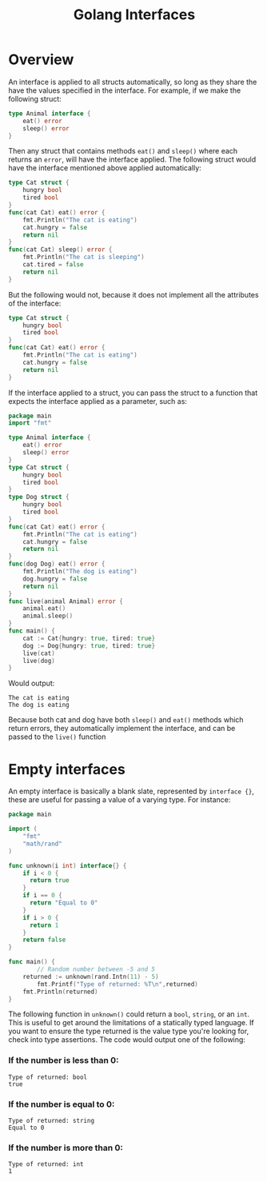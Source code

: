 #+TITLE: Golang Interfaces
#+STARTUP: showeverything

* Overview
An interface is applied to all structs automatically, so long as they share the have the values specified in
the interface. For example, if we make the following struct:
#+begin_src go
type Animal interface {
    eat() error
    sleep() error
}
#+end_src
Then any struct that contains methods ~eat()~ and ~sleep()~ where each returns an ~error~, will have the interface applied.
The following struct would have the interface mentioned above applied automatically:
#+begin_src go
type Cat struct {
    hungry bool
    tired bool
}
func(cat Cat) eat() error {
    fmt.Println("The cat is eating")
    cat.hungry = false
    return nil
}
func(cat Cat) sleep() error {
    fmt.Println("The cat is sleeping")
    cat.tired = false
    return nil
}
#+end_src
But the following would not, because it does not implement all the attributes of the interface:
#+begin_src go
type Cat struct {
    hungry bool
    tired bool
}
func(cat Cat) eat() error {
    fmt.Println("The cat is eating")
    cat.hungry = false
    return nil
}
#+end_src
If the interface applied to a struct, you can pass the struct to a function that expects the interface applied as a parameter,
such as:
#+begin_src go
package main
import "fmt"

type Animal interface {
    eat() error
    sleep() error
}
type Cat struct {
    hungry bool
    tired bool
}
type Dog struct {
    hungry bool
    tired bool
}
func(cat Cat) eat() error {
    fmt.Println("The cat is eating")
    cat.hungry = false
    return nil
}
func(dog Dog) eat() error {
    fmt.Println("The dog is eating")
    dog.hungry = false
    return nil
}
func live(animal Animal) error {
    animal.eat()
    animal.sleep()
}
func main() {
    cat := Cat{hungry: true, tired: true}
    dog := Dog{hungry: true, tired: true}
    live(cat)
    live(dog)
}
#+end_src
Would output:
#+begin_src 
The cat is eating
The dog is eating
#+end_src
Because both cat and dog have both ~sleep()~ and ~eat()~ methods which return errors, they automatically implement the interface,
and can be passed to the ~live()~ function

* Empty interfaces
An empty interface is basically a blank slate, represented by ~interface {}~, these are useful for passing a value
of a varying type. For instance:
#+begin_src go
package main

import (
    "fmt"
    "math/rand"
)

func unknown(i int) interface{} {
    if i < 0 {
      return true
    }
    if i == 0 {
      return "Equal to 0"
    }
    if i > 0 {
      return 1
    }
    return false			
}

func main() {
		// Random number between -5 and 5
    returned := unknown(rand.Intn(11) - 5)
		fmt.Printf("Type of returned: %T\n",returned)
    fmt.Println(returned)
}
#+end_src
The following function in ~unknown()~ could return a ~bool~, ~string~, or an ~int~. This is useful to get
around the limitations of a statically typed language. If you want to ensure the type returned is
the value type you're looking for, check into type assertions. The code would output one of the following:

*** If the number is less than 0:
#+begin_src 
Type of returned: bool
true
#+end_src
*** If the number is equal to 0:
#+begin_src
Type of returned: string
Equal to 0
#+end_src
*** If the number is more than 0:
#+begin_src 
Type of returned: int
1
#+end_src

